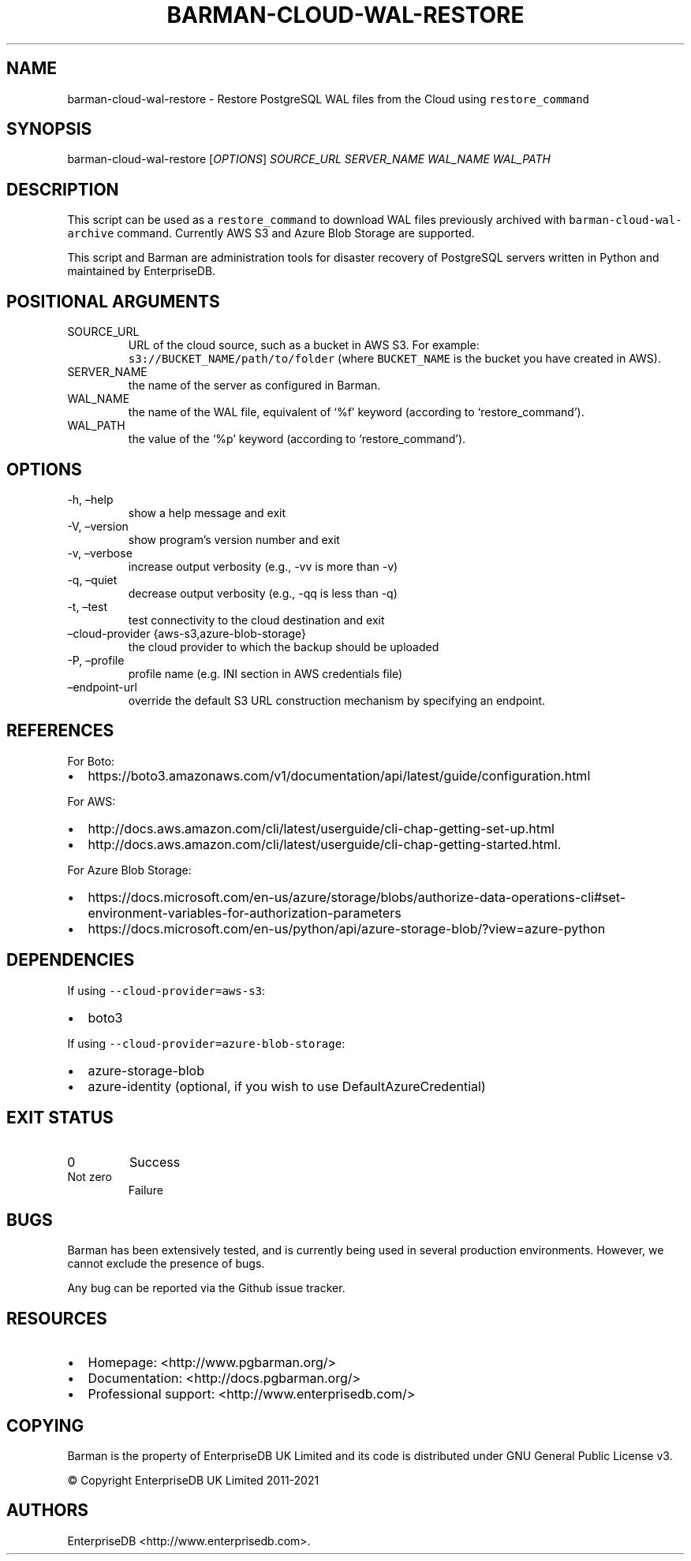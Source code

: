 .\" Automatically generated by Pandoc 2.14.1
.\"
.TH "BARMAN-CLOUD-WAL-RESTORE" "1" "November 17, 2021" "Barman User manuals" "Version 2.16"
.hy
.SH NAME
.PP
barman-cloud-wal-restore - Restore PostgreSQL WAL files from the Cloud
using \f[C]restore_command\f[R]
.SH SYNOPSIS
.PP
barman-cloud-wal-restore [\f[I]OPTIONS\f[R]] \f[I]SOURCE_URL\f[R]
\f[I]SERVER_NAME\f[R] \f[I]WAL_NAME\f[R] \f[I]WAL_PATH\f[R]
.SH DESCRIPTION
.PP
This script can be used as a \f[C]restore_command\f[R] to download WAL
files previously archived with \f[C]barman-cloud-wal-archive\f[R]
command.
Currently AWS S3 and Azure Blob Storage are supported.
.PP
This script and Barman are administration tools for disaster recovery of
PostgreSQL servers written in Python and maintained by EnterpriseDB.
.SH POSITIONAL ARGUMENTS
.TP
SOURCE_URL
URL of the cloud source, such as a bucket in AWS S3.
For example: \f[C]s3://BUCKET_NAME/path/to/folder\f[R] (where
\f[C]BUCKET_NAME\f[R] is the bucket you have created in AWS).
.TP
SERVER_NAME
the name of the server as configured in Barman.
.TP
WAL_NAME
the name of the WAL file, equivalent of `%f' keyword (according to
`restore_command').
.TP
WAL_PATH
the value of the `%p' keyword (according to `restore_command').
.SH OPTIONS
.TP
-h, \[en]help
show a help message and exit
.TP
-V, \[en]version
show program\[cq]s version number and exit
.TP
-v, \[en]verbose
increase output verbosity (e.g., -vv is more than -v)
.TP
-q, \[en]quiet
decrease output verbosity (e.g., -qq is less than -q)
.TP
-t, \[en]test
test connectivity to the cloud destination and exit
.TP
\[en]cloud-provider {aws-s3,azure-blob-storage}
the cloud provider to which the backup should be uploaded
.TP
-P, \[en]profile
profile name (e.g.\ INI section in AWS credentials file)
.TP
\[en]endpoint-url
override the default S3 URL construction mechanism by specifying an
endpoint.
.SH REFERENCES
.PP
For Boto:
.IP \[bu] 2
https://boto3.amazonaws.com/v1/documentation/api/latest/guide/configuration.html
.PP
For AWS:
.IP \[bu] 2
http://docs.aws.amazon.com/cli/latest/userguide/cli-chap-getting-set-up.html
.IP \[bu] 2
http://docs.aws.amazon.com/cli/latest/userguide/cli-chap-getting-started.html.
.PP
For Azure Blob Storage:
.IP \[bu] 2
https://docs.microsoft.com/en-us/azure/storage/blobs/authorize-data-operations-cli#set-environment-variables-for-authorization-parameters
.IP \[bu] 2
https://docs.microsoft.com/en-us/python/api/azure-storage-blob/?view=azure-python
.SH DEPENDENCIES
.PP
If using \f[C]--cloud-provider=aws-s3\f[R]:
.IP \[bu] 2
boto3
.PP
If using \f[C]--cloud-provider=azure-blob-storage\f[R]:
.IP \[bu] 2
azure-storage-blob
.IP \[bu] 2
azure-identity (optional, if you wish to use DefaultAzureCredential)
.SH EXIT STATUS
.TP
0
Success
.TP
Not zero
Failure
.SH BUGS
.PP
Barman has been extensively tested, and is currently being used in
several production environments.
However, we cannot exclude the presence of bugs.
.PP
Any bug can be reported via the Github issue tracker.
.SH RESOURCES
.IP \[bu] 2
Homepage: <http://www.pgbarman.org/>
.IP \[bu] 2
Documentation: <http://docs.pgbarman.org/>
.IP \[bu] 2
Professional support: <http://www.enterprisedb.com/>
.SH COPYING
.PP
Barman is the property of EnterpriseDB UK Limited and its code is
distributed under GNU General Public License v3.
.PP
\[co] Copyright EnterpriseDB UK Limited 2011-2021
.SH AUTHORS
EnterpriseDB <http://www.enterprisedb.com>.
